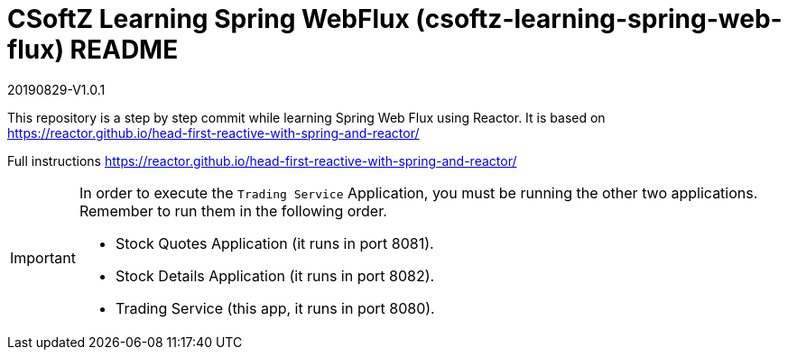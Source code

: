 = CSoftZ Learning Spring WebFlux (csoftz-learning-spring-web-flux) README

20190829-V1.0.1

This repository is a step by step commit while learning Spring Web Flux using Reactor.
It is based on https://reactor.github.io/head-first-reactive-with-spring-and-reactor/

Full instructions https://reactor.github.io/head-first-reactive-with-spring-and-reactor/

[IMPORTANT]
====
In order to execute the `Trading Service` Application, you must be running the other two applications. Remember to run them in the following order.

* Stock Quotes Application (it runs in port 8081).
* Stock Details Application (it runs in port 8082).
* Trading Service (this app, it runs in port 8080).
====
